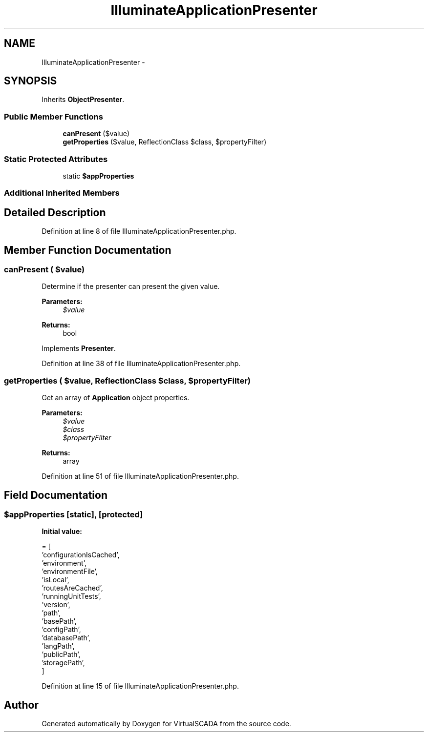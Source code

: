 .TH "IlluminateApplicationPresenter" 3 "Tue Apr 14 2015" "Version 1.0" "VirtualSCADA" \" -*- nroff -*-
.ad l
.nh
.SH NAME
IlluminateApplicationPresenter \- 
.SH SYNOPSIS
.br
.PP
.PP
Inherits \fBObjectPresenter\fP\&.
.SS "Public Member Functions"

.in +1c
.ti -1c
.RI "\fBcanPresent\fP ($value)"
.br
.ti -1c
.RI "\fBgetProperties\fP ($value, ReflectionClass $class, $propertyFilter)"
.br
.in -1c
.SS "Static Protected Attributes"

.in +1c
.ti -1c
.RI "static \fB$appProperties\fP"
.br
.in -1c
.SS "Additional Inherited Members"
.SH "Detailed Description"
.PP 
Definition at line 8 of file IlluminateApplicationPresenter\&.php\&.
.SH "Member Function Documentation"
.PP 
.SS "canPresent ( $value)"
Determine if the presenter can present the given value\&.
.PP
\fBParameters:\fP
.RS 4
\fI$value\fP 
.RE
.PP
\fBReturns:\fP
.RS 4
bool 
.RE
.PP

.PP
Implements \fBPresenter\fP\&.
.PP
Definition at line 38 of file IlluminateApplicationPresenter\&.php\&.
.SS "getProperties ( $value, ReflectionClass $class,  $propertyFilter)"
Get an array of \fBApplication\fP object properties\&.
.PP
\fBParameters:\fP
.RS 4
\fI$value\fP 
.br
\fI$class\fP 
.br
\fI$propertyFilter\fP 
.RE
.PP
\fBReturns:\fP
.RS 4
array 
.RE
.PP

.PP
Definition at line 51 of file IlluminateApplicationPresenter\&.php\&.
.SH "Field Documentation"
.PP 
.SS "$appProperties\fC [static]\fP, \fC [protected]\fP"
\fBInitial value:\fP
.PP
.nf
= [
        'configurationIsCached',
        'environment',
        'environmentFile',
        'isLocal',
        'routesAreCached',
        'runningUnitTests',
        'version',
        'path',
        'basePath',
        'configPath',
        'databasePath',
        'langPath',
        'publicPath',
        'storagePath',
    ]
.fi
.PP
Definition at line 15 of file IlluminateApplicationPresenter\&.php\&.

.SH "Author"
.PP 
Generated automatically by Doxygen for VirtualSCADA from the source code\&.
